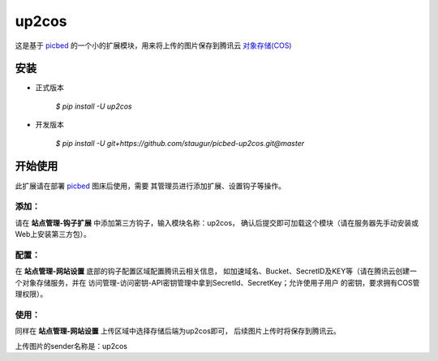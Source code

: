 up2cos
========

这是基于 `picbed <https://github.com/staugur/picbed>`_
的一个小的扩展模块，用来将上传的图片保存到腾讯云
`对象存储(COS) <https://cloud.tencent.com/product/cos>`_

安装
------

- 正式版本

    `$ pip install -U up2cos`

- 开发版本

    `$ pip install -U git+https://github.com/staugur/picbed-up2cos.git@master`


开始使用
----------

此扩展请在部署 `picbed <https://github.com/staugur/picbed>`_ 图床后使用，需要
其管理员进行添加扩展、设置钩子等操作。

添加：
^^^^^^^^

请在 **站点管理-钩子扩展** 中添加第三方钩子，输入模块名称：up2cos，
确认后提交即可加载这个模块（请在服务器先手动安装或Web上安装第三方包）。

配置：
^^^^^^^^

在 **站点管理-网站设置** 底部的钩子配置区域配置腾讯云相关信息，
如加速域名、Bucket、SecretID及KEY等（请在腾讯云创建一个对象存储服务，并在
访问管理-访问密钥-API密钥管理中拿到SecretId、SecretKey；允许使用子用户
的密钥，要求拥有COS管理权限）。

使用：
^^^^^^^^

同样在 **站点管理-网站设置** 上传区域中选择存储后端为up2cos即可，
后续图片上传时将保存到腾讯云。

上传图片的sender名称是：up2cos